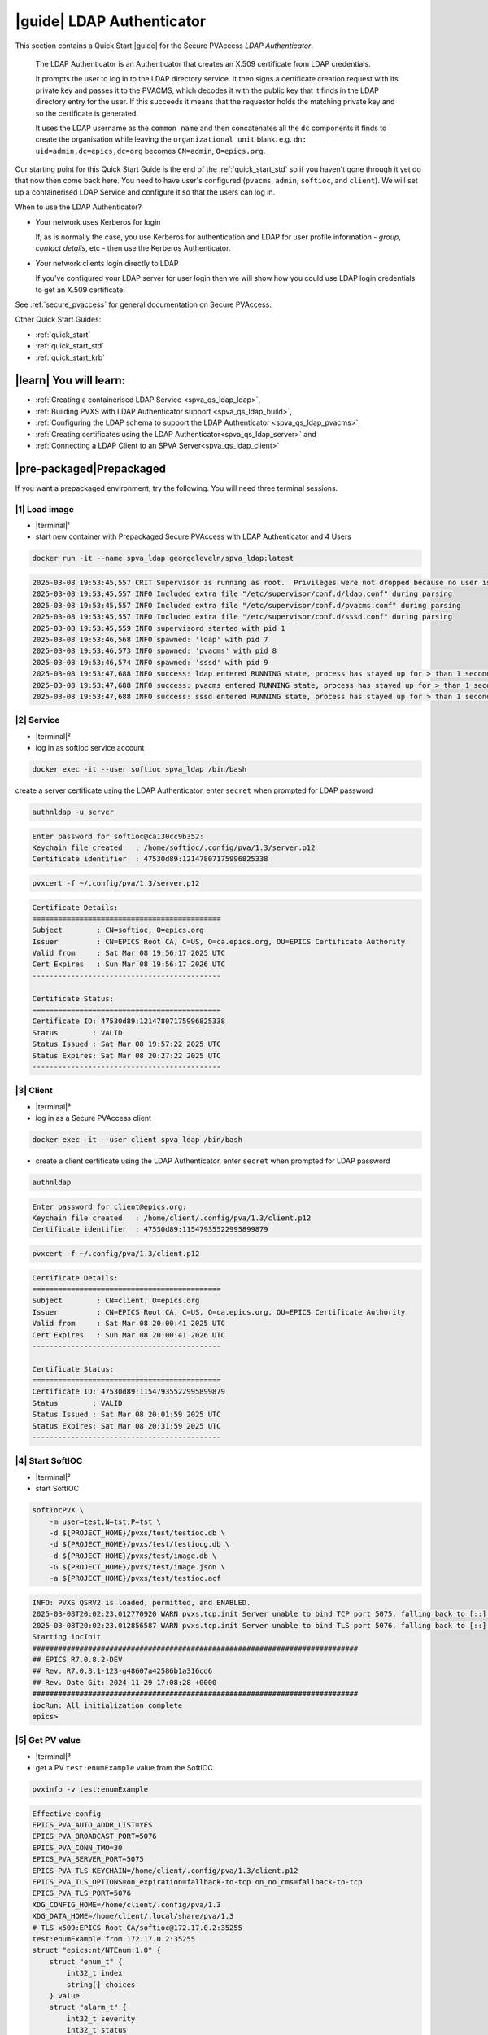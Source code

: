 .. _quick_start_ldap:

|guide| LDAP Authenticator
===============================

This section contains a Quick Start |guide| for the Secure PVAccess *LDAP Authenticator*.

    The LDAP Authenticator is an Authenticator that creates an X.509
    certificate from LDAP credentials.

    It prompts the user to log in to the LDAP directory service.
    It then signs a certificate creation request with its private key and passes
    it to the PVACMS, which decodes it with the public key that
    it finds in the LDAP directory entry for the user.  If this succeeds it means that the
    requestor holds the matching private key and so the certificate is generated.

    It uses the LDAP username as the ``common name`` and then concatenates all the ``dc`` components it finds
    to create the organisation while leaving the ``organizational unit`` blank.
    e.g. ``dn: uid=admin,dc=epics,dc=org`` becomes ``CN=admin``, ``O=epics.org``.

Our starting point for this Quick Start Guide is the end of the :ref:`quick_start_std` so if you haven't gone through it yet
do that now then come back here.  You need to have user's configured (``pvacms``, ``admin``, ``softioc``, and ``client``).
We will set up a containerised LDAP Service and configure it so that the users can log in.

When to use the LDAP Authenticator?

- Your network uses Kerberos for login

  If, as is normally the case, you use Kerberos for authentication and
  LDAP for user profile information - *group*, *contact details*, etc - then
  use the Kerberos Authenticator.

- Your network clients login directly to LDAP

  If you've configured your LDAP server for user login then we will
  show how you could use LDAP login credentials to get
  an X.509 certificate.

See :ref:`secure_pvaccess` for general documentation on Secure PVAccess.

Other Quick Start Guides:

- :ref:`quick_start`
- :ref:`quick_start_std`
- :ref:`quick_start_krb`

|learn| You will learn:
******************************

- :ref:`Creating a containerised LDAP Service <spva_qs_ldap_ldap>`,
- :ref:`Building PVXS with LDAP Authenticator support <spva_qs_ldap_build>`,
- :ref:`Configuring the LDAP schema to support the LDAP Authenticator <spva_qs_ldap_pvacms>`,
- :ref:`Creating certificates using the LDAP Authenticator<spva_qs_ldap_server>` and
- :ref:`Connecting a LDAP Client to an SPVA Server<spva_qs_ldap_client>`

|pre-packaged|\Prepackaged
*********************************

If you want a prepackaged environment, try the following.  You will need three terminal sessions.

|1| Load image
------------------------------

- |terminal|\¹
- start new container with Prepackaged Secure PVAccess with LDAP Authenticator and 4 Users

.. code-block:: shell

    docker run -it --name spva_ldap georgeleveln/spva_ldap:latest

.. code-block:: console

    2025-03-08 19:53:45,557 CRIT Supervisor is running as root.  Privileges were not dropped because no user is specified in the config file.  If you intend to run as root, you can set user=root in the config file to avoid this message.
    2025-03-08 19:53:45,557 INFO Included extra file "/etc/supervisor/conf.d/ldap.conf" during parsing
    2025-03-08 19:53:45,557 INFO Included extra file "/etc/supervisor/conf.d/pvacms.conf" during parsing
    2025-03-08 19:53:45,557 INFO Included extra file "/etc/supervisor/conf.d/sssd.conf" during parsing
    2025-03-08 19:53:45,559 INFO supervisord started with pid 1
    2025-03-08 19:53:46,568 INFO spawned: 'ldap' with pid 7
    2025-03-08 19:53:46,573 INFO spawned: 'pvacms' with pid 8
    2025-03-08 19:53:46,574 INFO spawned: 'sssd' with pid 9
    2025-03-08 19:53:47,688 INFO success: ldap entered RUNNING state, process has stayed up for > than 1 seconds (startsecs)
    2025-03-08 19:53:47,688 INFO success: pvacms entered RUNNING state, process has stayed up for > than 1 seconds (startsecs)
    2025-03-08 19:53:47,688 INFO success: sssd entered RUNNING state, process has stayed up for > than 1 seconds (startsecs)

|2| Service
------------------------------

- |terminal|\²
- log in as softioc service account

.. code-block:: shell

    docker exec -it --user softioc spva_ldap /bin/bash

create a server certificate using the LDAP Authenticator, enter ``secret`` when prompted for LDAP password

.. code-block:: shell

    authnldap -u server

.. code-block:: console

    Enter password for softioc@ca130cc9b352:
    Keychain file created   : /home/softioc/.config/pva/1.3/server.p12
    Certificate identifier  : 47530d89:12147807175996825338


.. code-block:: shell

    pvxcert -f ~/.config/pva/1.3/server.p12

.. code-block:: console

    Certificate Details:
    ============================================
    Subject        : CN=softioc, O=epics.org
    Issuer         : CN=EPICS Root CA, C=US, O=ca.epics.org, OU=EPICS Certificate Authority
    Valid from     : Sat Mar 08 19:56:17 2025 UTC
    Cert Expires   : Sun Mar 08 19:56:17 2026 UTC
    --------------------------------------------

    Certificate Status:
    ============================================
    Certificate ID: 47530d89:12147807175996825338
    Status        : VALID
    Status Issued : Sat Mar 08 19:57:22 2025 UTC
    Status Expires: Sat Mar 08 20:27:22 2025 UTC
    --------------------------------------------

|3| Client
------------------------------

- |terminal|\³
- log in as a Secure PVAccess client

.. code-block:: shell

    docker exec -it --user client spva_ldap /bin/bash

- create a client certificate using the LDAP Authenticator, enter ``secret`` when prompted for LDAP password

.. code-block:: shell

    authnldap

.. code-block:: console

    Enter password for client@epics.org:
    Keychain file created   : /home/client/.config/pva/1.3/client.p12
    Certificate identifier  : 47530d89:11547935522995899879

.. code-block:: shell

    pvxcert -f ~/.config/pva/1.3/client.p12

.. code-block:: console

    Certificate Details:
    ============================================
    Subject        : CN=client, O=epics.org
    Issuer         : CN=EPICS Root CA, C=US, O=ca.epics.org, OU=EPICS Certificate Authority
    Valid from     : Sat Mar 08 20:00:41 2025 UTC
    Cert Expires   : Sun Mar 08 20:00:41 2026 UTC
    --------------------------------------------

    Certificate Status:
    ============================================
    Certificate ID: 47530d89:11547935522995899879
    Status        : VALID
    Status Issued : Sat Mar 08 20:01:59 2025 UTC
    Status Expires: Sat Mar 08 20:31:59 2025 UTC
    --------------------------------------------


|4| Start SoftIOC
------------------------------

- |terminal|\²
- start SoftIOC

.. code-block:: shell

    softIocPVX \
        -m user=test,N=tst,P=tst \
        -d ${PROJECT_HOME}/pvxs/test/testioc.db \
        -d ${PROJECT_HOME}/pvxs/test/testiocg.db \
        -d ${PROJECT_HOME}/pvxs/test/image.db \
        -G ${PROJECT_HOME}/pvxs/test/image.json \
        -a ${PROJECT_HOME}/pvxs/test/testioc.acf

.. code-block:: console

    INFO: PVXS QSRV2 is loaded, permitted, and ENABLED.
    2025-03-08T20:02:23.012770920 WARN pvxs.tcp.init Server unable to bind TCP port 5075, falling back to [::]:40965
    2025-03-08T20:02:23.012856587 WARN pvxs.tcp.init Server unable to bind TLS port 5076, falling back to [::]:35255
    Starting iocInit
    ############################################################################
    ## EPICS R7.0.8.2-DEV
    ## Rev. R7.0.8.1-123-g48607a42586b1a316cd6
    ## Rev. Date Git: 2024-11-29 17:08:28 +0000
    ############################################################################
    iocRun: All initialization complete
    epics>

|5| Get PV value
------------------------------

- |terminal|\³
- get a PV ``test:enumExample`` value from the SoftIOC

.. code-block:: shell

    pvxinfo -v test:enumExample

.. code-block:: console

    Effective config
    EPICS_PVA_AUTO_ADDR_LIST=YES
    EPICS_PVA_BROADCAST_PORT=5076
    EPICS_PVA_CONN_TMO=30
    EPICS_PVA_SERVER_PORT=5075
    EPICS_PVA_TLS_KEYCHAIN=/home/client/.config/pva/1.3/client.p12
    EPICS_PVA_TLS_OPTIONS=on_expiration=fallback-to-tcp on_no_cms=fallback-to-tcp
    EPICS_PVA_TLS_PORT=5076
    XDG_CONFIG_HOME=/home/client/.config/pva/1.3
    XDG_DATA_HOME=/home/client/.local/share/pva/1.3
    # TLS x509:EPICS Root CA/softioc@172.17.0.2:35255
    test:enumExample from 172.17.0.2:35255
    struct "epics:nt/NTEnum:1.0" {
        struct "enum_t" {
            int32_t index
            string[] choices
        } value
        struct "alarm_t" {
            int32_t severity
            int32_t status
            string message
        } alarm
        struct "time_t" {
            int64_t secondsPastEpoch
            int32_t nanoseconds
            int32_t userTag
        } timeStamp
        struct {
            string description
        } display
    }

- verify that connection is TLS

- ``TLS x509:EPICS Root CA/softioc @ 172.17.0.2`` indicates that:

  - The connection is ``TLS``,
  - The Server end of the channel has been authenticated by the Root CA ``EPICS Root CA``
  - The Server end of the channel's name has been authenticated as ``softioc`` and is connecting from host ``172.17.0.2``

|step-by-step| Step-By-Step
********************************

|step| Docker Image
------------------------------------------

|1| Use a Prepackaged spva_std image
^^^^^^^^^^^^^^^^^^^^^^^^^^^^^^^^^^^^^^^^^^^^^^^^^^^^^^^^^^^

- |terminal|\¹
- open a terminal and load pre-built image
- don't forget to add /bin/bash at the end to supress running the pvacms

.. code-block:: shell

    docker run -it --name spva_ldap georgeleveln/spva_std:latest /bin/bash

.. _spva_qs_ldap_kdc:

|step| LDAP Service
------------------------------------------

This section shows how to install and configure a LDAP Service.  This
is included to enable you to test the LDAP Authenticator before deploying it
into your network.  It will enable you to configure EPICS agents to
log in to the LDAP service using the LDAP Authenticator to authenticate and
then generate X.509 certificates.


|1| Install prerequisites
^^^^^^^^^^^^^^^^^^^^^^^^^^^^^^^^^^^^^^^^^^^^^^^^^^^^^^^^^^^

- pre-seed debconf for slapd so that it uses our desired domain and organization

  - domain: ``epics.org``
  - organization: ``EPICS``

.. code-block:: shell

    export PROJECT_HOME=/opt/epics
    export DEBIAN_FRONTEND=noninteractive

    echo "slapd slapd/no_configuration boolean false" | debconf-set-selections && \
    echo "slapd slapd/domain string epics.org" | debconf-set-selections && \
    echo "slapd shared/organization string EPICS" | debconf-set-selections && \
    echo "slapd slapd/password1 password secret" | debconf-set-selections && \
    echo "slapd slapd/password2 password secret" | debconf-set-selections && \
    echo "slapd slapd/backend string MDB" | debconf-set-selections && \
    echo "slapd slapd/purge_database boolean true" | debconf-set-selections && \
    echo "slapd slapd/move_old_database boolean true" | debconf-set-selections

- Add LDAP dependencies

  - ``slapd`` - LDAP service
  - ``ldap-utils`` - LDAP utilities
  - ``sssd`` - sssd daemon for centralised identity service access
  - ``libldap2-dev`` - development library for compiling pvxs with LDAP Authenticator support
  - ``libnss`` and ``libpam`` - development libraries that integrate ``sssd`` with ``LDAP``

.. code-block:: shell

    apt-get update && \
    apt-get install -y --no-install-recommends \
        slapd \
        ldap-utils \
        sssd \
        libldap2-dev \
        libnss-sss \
        libpam-sss && \
    rm -rf /var/lib/apt/lists/*

.. code-block:: console

    Hit:1 http://ports.ubuntu.com/ubuntu-ports noble InRelease
    Get:2 http://ports.ubuntu.com/ubuntu-ports noble-updates InRelease [126 kB]
    Get:3 http://ports.ubuntu.com/ubuntu-ports noble-backports InRelease [126 kB]
    Get:4 http://ports.ubuntu.com/ubuntu-ports noble-security InRelease [126 kB]
    Get:5 http://ports.ubuntu.com/ubuntu-ports noble-updates/main arm64 Packages [1147 kB]
    Get:6 http://ports.ubuntu.com/ubuntu-ports noble-updates/multiverse arm64 Packages [32.7 kB]
    Get:7 http://ports.ubuntu.com/ubuntu-ports noble-updates/restricted arm64 Packages [1076 kB]
    Get:8 http://ports.ubuntu.com/ubuntu-ports noble-updates/universe arm64 Packages [1305 kB]
    Get:9 http://ports.ubuntu.com/ubuntu-ports noble-security/universe arm64 Packages [1028 kB]
    ...
    warn: The home directory `/var/lib/sss' already exists.  Not touching this directory.
    warn: Warning: The home directory `/var/lib/sss' does not belong to the user you are currently creating.
    invoke-rc.d: could not determine current runlevel
    invoke-rc.d: policy-rc.d denied execution of start.
    Setting up sssd-proxy (2.9.4-1.1ubuntu6.2) ...
    Setting up sssd-ad-common (2.9.4-1.1ubuntu6.2) ...
    Setting up sssd-krb5-common (2.9.4-1.1ubuntu6.2) ...
    Setting up sssd-krb5 (2.9.4-1.1ubuntu6.2) ...
    Setting up sssd-ldap (2.9.4-1.1ubuntu6.2) ...
    Setting up sssd-ad (2.9.4-1.1ubuntu6.2) ...
    Setting up sssd-ipa (2.9.4-1.1ubuntu6.2) ...
    Setting up sssd (2.9.4-1.1ubuntu6.2) ...
    Processing triggers for libc-bin (2.39-0ubuntu8.4) ...

.. _spva_qs_ldap_build:

|2| Rebuild pvxs
^^^^^^^^^^^^^^^^^^^^^^^^^^^^^^^^^^^^^^^^^^^^^^^^^^^^^^^^^^^

- enable LDAP Authenticator by updating ``CONFIG_SITE.local``
- do a clean rebuild of pvxs

.. code-block:: shell

    cd ${PROJECT_HOME}

    cat >> CONFIG_SITE.local <<EOF
    EVENT2_HAS_OPENSSL = YES
    PVXS_ENABLE_LDAP_AUTH = YES
    EOF

    cd pvxs && \
    make distclean && \
    make -j10 all

.. code-block:: console

    make -C ./configure realclean
    make[1]: Entering directory '/opt/epics/pvxs/configure'
    rm -rf O.*
    make[1]: Leaving directory '/opt/epics/pvxs/configure'
    make -C ./setup realclean
    make[1]: Entering directory '/opt/epics/pvxs/setup'
    rm -rf O.*
    make[1]: Leaving directory '/opt/epics/pvxs/setup'
    make -C ./src realclean
    make[1]: Entering directory '/opt/epics/pvxs/src'
    rm -rf O.*
    make[1]: Leaving directory '/opt/epics/pvxs/src'
    make -C ./tools realclean
    make[1]: Entering directory '/opt/epics/pvxs/tools'
    ...
    perl -CSD /opt/epics/epics-base/bin/linux-aarch64/makeTestfile.pl linux-aarch64 linux-aarch64 testtls.t testtls
    /usr/bin/g++ -o testtlswithcmsandstapling  -L/opt/epics/epics-base/lib/linux-aarch64 -L/opt/epics/pvxs/lib/linux-aarch64 -Wl,-rpath,/opt/epics/epics-base/lib/linux-aarch64 -Wl,-rpath,/opt/epics/pvxs/lib/linux-aarch64     -Wl,--as-needed -Wl,--compress-debug-sections=zlib      -rdynamic         testtlswithcmsandstapling.o certstatusfactory.o certstatusmanager.o certstatus.o    -lpvxs -lCom  -levent_openssl -levent_core -levent_pthreads -lssl -lcrypto
    perl -CSD /opt/epics/epics-base/bin/linux-aarch64/makeTestfile.pl linux-aarch64 linux-aarch64 testtlswithcmsandstapling.t testtlswithcmsandstapling
    /usr/bin/g++ -o testtlswithcms  -L/opt/epics/epics-base/lib/linux-aarch64 -L/opt/epics/pvxs/lib/linux-aarch64 -Wl,-rpath,/opt/epics/epics-base/lib/linux-aarch64 -Wl,-rpath,/opt/epics/pvxs/lib/linux-aarch64     -Wl,--as-needed -Wl,--compress-debug-sections=zlib      -rdynamic         testtlswithcms.o certstatusfactory.o certstatusmanager.o certstatus.o    -lpvxs -lCom  -levent_openssl -levent_core -levent_pthreads -lssl -lcrypto
    perl -CSD /opt/epics/epics-base/bin/linux-aarch64/makeTestfile.pl linux-aarch64 linux-aarch64 testtlswithcms.t testtlswithcms
    make[2]: Leaving directory '/opt/epics/pvxs/test/O.linux-aarch64'
    make[1]: Leaving directory '/opt/epics/pvxs/test'

|3| Configure LDAP
^^^^^^^^^^^^^^^^^^^^^^^^^^^^^^^^^^^^^^^^^^^^^^^^^^^^^^^^^^^

- Remove the default LDAP configuration and reconfigure slapd non-interactively

.. code-block:: shell

    rm -rf /etc/ldap/slapd.d && \
    dpkg-reconfigure -f noninteractive slapd

.. code-block:: console

    invoke-rc.d: could not determine current runlevel
    invoke-rc.d: policy-rc.d denied execution of stop.
    invoke-rc.d: could not determine current runlevel
    invoke-rc.d: policy-rc.d denied execution of stop.
      Moving old database directory to /var/backups:
      - directory unknown... done.
      Creating initial configuration... done.
      Creating LDAP directory... done.
    invoke-rc.d: could not determine current runlevel
    invoke-rc.d: policy-rc.d denied execution of start.

- create epics custom schema addition to enable LDAP Authenticator

  - this schema addition will hold the public key for each LDAP user
  - acl protects it so that only the user themselves can write to it but it is readable by anyone

.. code-block:: shell

    cat > /tmp/epics-schema.ldif <<EOF
    dn: cn=epics,cn=schema,cn=config
    objectClass: olcSchemaConfig
    cn: epics
    olcAttributeTypes: ( 1.3.6.1.4.1.99999.1
        NAME 'epicsPublicKey'
        DESC 'Public key EPICS Agents'
        EQUALITY caseExactMatch
        SUBSTR caseExactSubstringsMatch
        SYNTAX 1.3.6.1.4.1.1466.115.121.1.15
        SINGLE-VALUE )
    olcObjectClasses: ( 1.3.6.1.4.1.99999.2
        NAME 'epicsAuxiliary'
        DESC 'Auxiliary object class to allow storage of a public key'
        SUP top
        AUXILIARY
        MAY ( epicsPublicKey ) )
    EOF

.. code-block:: shell

    cat > /tmp/epics-acl.ldif <<EOF
    dn: olcDatabase={1}mdb,cn=config
    changetype: modify
    add: olcAccess
    olcAccess: {0}to attrs=epicsPublicKey by self write by users read by anonymous read
    EOF

.. code-block:: shell

    /usr/sbin/slapd -h "ldap:/// ldapi:///" -u openldap & \
    sleep 5 && \
    ldapadd -Y EXTERNAL -H ldapi:/// -f /tmp/epics-schema.ldif && \
    ldapmodify -Y EXTERNAL -H ldapi:/// -f /tmp/epics-acl.ldif && \
    pkill slapd && \
    sleep 2 && \
    rm -f /tmp/epics-schema.ldif /tmp/epics-acl.ldif

.. code-block:: console

    [1] 2802

    [1]+  Done                    /usr/sbin/slapd -h "ldap:/// ldapi:///" -u openldap
    SASL/EXTERNAL authentication started
    SASL username: gidNumber=0+uidNumber=0,cn=peercred,cn=external,cn=auth
    SASL SSF: 0
    adding new entry "cn=epics,cn=schema,cn=config"

    SASL/EXTERNAL authentication started
    SASL username: gidNumber=0+uidNumber=0,cn=peercred,cn=external,cn=auth
    SASL SSF: 0
    modifying entry "olcDatabase={1}mdb,cn=config"


|4| Configure LDAP Users
^^^^^^^^^^^^^^^^^^^^^^^^^^^^^^^^^^^^^^^^^^^^^^^^^^^^^^^^^^^

- create LDAP users

  - base dn: ``dc=epics``, ``dc=org``
  - users: ``admin``, ``pvacms``, ``softioc``, ``client``
  - posix groups: ``admin``, ``pvacms``, ``softioc``, ``client``
  - groups: ``users``, ``servers``, ``clients``, ``services``
  - linux mappings: home directory, shell
  - password: "secret"

.. code-block:: shell

    cat > /tmp/ldap-data.ldif <<EOF
    dn: dc=epics,dc=org
    objectClass: dcObject
    objectClass: organization
    dc: epics
    o: EPICS

    # Base organizational units
    dn: ou=People,dc=epics,dc=org
    objectClass: organizationalUnit
    ou: People

    dn: ou=Groups,dc=epics,dc=org
    objectClass: organizationalUnit
    ou: Groups

    # Create users
    dn: uid=admin,dc=epics,dc=org
    objectClass: inetOrgPerson
    objectClass: posixAccount
    objectClass: shadowAccount
    objectClass: epicsAuxiliary
    cn: admin
    sn: admin
    uid: admin
    uidNumber: 1001
    gidNumber: 1001
    homeDirectory: /home/admin
    loginShell: /bin/bash
    userPassword: {SSHA}rDsYFPnFI8zidqcImBer6BGBULvgxjo0
    # epicsPublicKey: <base64-encoded public key string>

    dn: uid=pvacms,ou=People,dc=epics,dc=org
    objectClass: inetOrgPerson
    objectClass: posixAccount
    objectClass: shadowAccount
    objectClass: epicsAuxiliary
    cn: pvacms
    sn: pvacms
    uid: pvacms
    uidNumber: 1002
    gidNumber: 1002
    homeDirectory: /home/pvacms
    loginShell: /bin/bash
    userPassword: {SSHA}rDsYFPnFI8zidqcImBer6BGBULvgxjo0
    # epicsPublicKey: <base64-encoded public key string>

    dn: uid=softioc,ou=People,dc=epics,dc=org
    objectClass: inetOrgPerson
    objectClass: posixAccount
    objectClass: shadowAccount
    objectClass: epicsAuxiliary
    cn: softioc
    sn: softioc
    uid: softioc
    uidNumber: 1003
    gidNumber: 1003
    homeDirectory: /home/softioc
    loginShell: /bin/bash
    userPassword: {SSHA}rDsYFPnFI8zidqcImBer6BGBULvgxjo0
    # epicsPublicKey: <base64-encoded public key string>

    dn: uid=client,ou=People,dc=epics,dc=org
    objectClass: inetOrgPerson
    objectClass: posixAccount
    objectClass: shadowAccount
    objectClass: epicsAuxiliary
    cn: client
    sn: client
    uid: client
    uidNumber: 1004
    gidNumber: 1004
    homeDirectory: /home/client
    loginShell: /bin/bash
    userPassword: {SSHA}rDsYFPnFI8zidqcImBer6BGBULvgxjo0
    # epicsPublicKey: <base64-encoded public key string>

    # Create groups and add members
    dn: cn=admin,ou=Groups,dc=epics,dc=org
    objectClass: posixGroup
    cn: admin
    gidNumber: 1001
    memberUid: admin

    dn: cn=pvacms,ou=Groups,dc=epics,dc=org
    objectClass: posixGroup
    cn: pvacms
    gidNumber: 1002
    memberUid: pvacms

    dn: cn=softioc,ou=Groups,dc=epics,dc=org
    objectClass: posixGroup
    cn: softioc
    gidNumber: 1003
    memberUid: softioc

    dn: cn=client,ou=Groups,dc=epics,dc=org
    objectClass: posixGroup
    cn: client
    gidNumber: 1004
    memberUid: client

    dn: cn=users,ou=Groups,dc=epics,dc=org
    objectClass: groupOfUniqueNames
    cn: users
    uniqueMember: uid=admin,ou=People,dc=epics,dc=org
    uniqueMember: uid=client,ou=People,dc=epics,dc=org

    dn: cn=servers,ou=Groups,dc=epics,dc=org
    objectClass: groupOfUniqueNames
    cn: servers
    uniqueMember: uid=softioc,ou=People,dc=epics,dc=org
    uniqueMember: uid=pvacms,ou=People,dc=epics,dc=org

    dn: cn=clients,ou=Groups,dc=epics,dc=org
    objectClass: groupOfUniqueNames
    cn: clients
    uniqueMember: uid=softioc,ou=People,dc=epics,dc=org
    uniqueMember: uid=client,ou=People,dc=epics,dc=org

    dn: cn=services,ou=Groups,dc=epics,dc=org
    objectClass: groupOfUniqueNames
    cn: services
    uniqueMember: uid=pvacms,ou=People,dc=epics,dc=org
    EOF

- remove any existing LDAP database contents
- load the LDAP entries using slapadd
- fix ownership
- clean up

.. code-block:: shell

    rm -rf /var/lib/ldap/* && \
    slapadd -l /tmp/ldap-data.ldif && \
    chown -R openldap:openldap /var/lib/ldap && \
    rm -f /tmp/ldap-data.ldif

.. code-block:: console

    Closing DB...

.. _spva_qs_ldap_pvacms:

|5| Configure SSSD (optional)
^^^^^^^^^^^^^^^^^^^^^^^^^^^^^^^^^^^^^^^^^^^^^^^^^^^^^^^^^^^

- sssd configuration

  - LDAP set as identity provider

.. code-block:: shell

    cat > /etc/sssd/sssd.conf <<EOF
    [sssd]
    services = nss, pam
    domains = epics
    config_file_version = 2

    [domain/epics]
    id_provider = ldap
    auth_provider = ldap
    ldap_uri = ldap://localhost
    ldap_search_base = dc=epics,dc=org
    # leave these unset for anonymous access.
    ldap_default_bind_dn =
    ldap_default_authtok =

    # Cache credentials so that user information is available even if LDAP temporarily becomes unavailable.
    cache_credentials = True

    # If a user entry does not specify a home directory, use this pattern.
    fallback_homedir = /home/%u

    # Use the RFC2307 schema for standard POSIX attributes.
    ldap_schema = rfc2307

    # enable enumeration (listing all users) for testing.
    enumerate = True

    debug_level = 0
    EOF

- secure the SSSD configuration

.. code-block:: shell

    chmod 600 /etc/sssd/sssd.conf && \
    chown root:root /etc/sssd/sssd.conf

- update /etc/nsswitch.conf to use SSSD for passwd, group, and shadow

.. code-block:: shell

    sed -i 's/^passwd:.*/passwd:        files sss/' /etc/nsswitch.conf && \
    sed -i 's/^group:.*/group:          files sss/' /etc/nsswitch.conf && \
    sed -i 's/^shadow:.*/shadow:        files sss/' /etc/nsswitch.conf

|6| Configure Supervisor to run LDAP and SSSD
^^^^^^^^^^^^^^^^^^^^^^^^^^^^^^^^^^^^^^^^^^^^^^^^^^^^^^^^^^^

- configure LDAP supervisord

.. code-block:: shell

    cat > /etc/supervisor/conf.d/ldap.conf <<EOF
    [program:ldap]
    command=/usr/sbin/slapd -h "ldap:///" -d 1
    autostart=true
    autorestart=true
    stdout_logfile=/var/log/supervisor/ldap.out.log
    stderr_logfile=/var/log/supervisor/ldap.err.log
    EOF

- configure SSSD supervisord

.. code-block:: shell

    cat > /etc/supervisor/conf.d/sssd.conf <<EOF
    [program:sssd]
    command=/usr/sbin/sssd -i
    autostart=true
    autorestart=true
    stdout_logfile=/var/log/supervisor/sssd.out.log
    stderr_logfile=/var/log/supervisor/sssd.err.log
    EOF

|7| Start Services
^^^^^^^^^^^^^^^^^^^^^^^^^^^^^^^^^^^^^^^^^^^^^^^^^^^^^^^^^^^

- start LDAP, sssd, and pvacms with LDAP Authenticator support

.. code-block:: shell

    /usr/bin/supervisord -c /etc/supervisor/supervisord.conf

.. code-block:: console

    2025-03-10 12:42:04,390 INFO Included extra file "/etc/supervisor/conf.d/ldap.conf" during parsing
    2025-03-10 12:42:04,390 INFO Included extra file "/etc/supervisor/conf.d/pvacms.conf" during parsing
    2025-03-10 12:42:04,390 INFO Included extra file "/etc/supervisor/conf.d/sssd.conf" during parsing
    2025-03-10 12:42:04,390 INFO Set uid to user 0 succeeded
    2025-03-10 12:42:04,391 INFO supervisord started with pid 2830
    2025-03-10 12:42:05,403 INFO spawned: 'ldap' with pid 2831
    2025-03-10 12:42:05,412 INFO spawned: 'pvacms' with pid 2832
    2025-03-10 12:42:05,413 INFO spawned: 'sssd' with pid 2833
    2025-03-10 12:42:06,717 INFO success: ldap entered RUNNING state, process has stayed up for > than 1 seconds (startsecs)
    2025-03-10 12:42:06,717 INFO success: pvacms entered RUNNING state, process has stayed up for > than 1 seconds (startsecs)
    2025-03-10 12:42:06,717 INFO success: sssd entered RUNNING state, process has stayed up for > than 1 seconds (startsecs)

.. _spva_qs_ldap_server:

|step| Run SoftIOC
------------------------------------------

|1| Login as softioc in a new shell
^^^^^^^^^^^^^^^^^^^^^^^^^^^^^^^^^^^^^^^^^^^^^^^^^^^^^^^^^^^

- |terminal|\²

.. code-block:: shell

    docker exec -it --user softioc spva_ldap /bin/bash

|2| Verify LDAP config
^^^^^^^^^^^^^^^^^^^^^^^^^^^^^^^^^^^^^^^^^^^^^^^^^^^^^^^^^^^

- read out entry for softioc from LDAP directory

.. code-block:: shell

    ldapsearch -x -LLL -b "ou=People,dc=epics,dc=org" "(uid=softioc)"

.. code-block:: console

    dn: uid=softioc,ou=People,dc=epics,dc=org
    objectClass: inetOrgPerson
    objectClass: posixAccount
    objectClass: shadowAccount
    objectClass: epicsAuxiliary
    cn: softioc
    sn: softioc
    uid: softioc
    uidNumber: 1003
    gidNumber: 1003
    homeDirectory: /home/softioc
    loginShell: /bin/bash

.. code-block:: shell

    ldapsearch -x -LLL -b "ou=People,dc=epics,dc=org" "(uid=softioc)"

.. code-block:: console

    dn: uid=softioc,ou=People,dc=epics,dc=org
    objectClass: inetOrgPerson
    objectClass: posixAccount
    objectClass: shadowAccount
    objectClass: epicsAuxiliary
    cn: softioc
    sn: softioc
    uid: softioc
    uidNumber: 1003
    gidNumber: 1003
    homeDirectory: /home/softioc
    loginShell: /bin/bash

|3| Get Certificate
^^^^^^^^^^^^^^^^^^^^^^^^^^^^^^^^^^^^^^^^^^^^^^^^^^^^^^^^^^^

- create a softioc server certificate.  Enter "secret" when prompted for password

  - creates softioc server certificate
  - at location specified by ``EPICS_PVAS_TLS_KEYCHAIN`` or ``${XDG_CONFIG_HOME}/pva/1.3/server.p12`` by default

.. code-block:: shell

    authnldap -u server

.. code-block:: console

    Enter password for softioc@c6e116778b71:
    Keychain file created   : /home/softioc/.config/pva/1.3/server.p12
    Certificate identifier  : b271f07a:13935791733272200197

|4| Check the certificate status is VALID
^^^^^^^^^^^^^^^^^^^^^^^^^^^^^^^^^^^^^^^^^^^^^^^^^

- check that the generated certificate is ``VALID``
- note that the *name* is ``softioc`` - verified against LDAP
- note that the *organization* is ``epics.org`` - picked up from LDAP
- note that the *expiration date* is one day in the future, picked up from default LDAP Authenticator config
- note that the *start date* is set to the date of certificate issuance

.. code-block:: shell

    pvxcert -f ~/.config/pva/1.3/server.p12

.. code-block:: console

    Certificate Details:
    ============================================
    Subject        : CN=softioc, O=epics.org
    Issuer         : CN=EPICS Root CA, C=US, O=ca.epics.org, OU=EPICS Certificate Authority
    Valid from     : Mon Mar 10 12:48:26 2025 UTC
    Cert Expires   : Tue Mar 10 12:48:26 2026 UTC
    --------------------------------------------

    Certificate Status:
    ============================================
    Certificate ID: b271f07a:13935791733272200197
    Status        : VALID
    Status Issued : Mon Mar 10 12:49:37 2025 UTC
    Status Expires: Mon Mar 10 13:19:37 2025 UTC
    --------------------------------------------

|5| Run Secure PVAccess Service
^^^^^^^^^^^^^^^^^^^^^^^^^^^^^^^^^^^^^^

- start the service

.. code-block:: shell

    softIocPVX \
        -m user=test,N=tst,P=tst \
        -d ${PROJECT_HOME}/pvxs/test/testioc.db \
        -d ${PROJECT_HOME}/pvxs/test/testiocg.db \
        -d ${PROJECT_HOME}/pvxs/test/image.db \
        -G ${PROJECT_HOME}/pvxs/test/image.json \
        -a ${PROJECT_HOME}/pvxs/test/testioc.acf

.. code-block:: console

    INFO: PVXS QSRV2 is loaded, permitted, and ENABLED.
    2025-03-10T12:51:26.189013708 WARN pvxs.tcp.init Server unable to bind TCP port 5075, falling back to [::]:38601
    2025-03-10T12:51:26.189087208 WARN pvxs.tcp.init Server unable to bind TLS port 5076, falling back to [::]:37623
    Starting iocInit
    ############################################################################
    ## EPICS R7.0.8.2-DEV
    ## Rev. R7.0.8.1-123-g48607a42586b1a316cd6
    ## Rev. Date Git: 2024-11-29 17:08:28 +0000
    ############################################################################
    iocRun: All initialization complete
    epics>

.. _spva_qs_ldap_client:

|step| SPVA Client
------------------------------------------

|1| Login as client in a new shell
^^^^^^^^^^^^^^^^^^^^^^^^^^^^^^^^^^^^^^^^^^^^^^^^^^^^^^^^^^^

- |terminal|\³

.. code-block:: shell

    docker exec -it --user client spva_ldap /bin/bash

|2| Verify LDAP config
^^^^^^^^^^^^^^^^^^^^^^^^^^^^^^^^^^^^^^^^^^^^^^^^^^^^^^^^^^^

- read out entry for client from LDAP directory

.. code-block:: shell

    ldapsearch -x -LLL -b "ou=People,dc=epics,dc=org" "(uid=client)"

.. code-block:: console

    dn: uid=client,ou=People,dc=epics,dc=org
    objectClass: inetOrgPerson
    objectClass: posixAccount
    objectClass: shadowAccount
    objectClass: epicsAuxiliary
    cn: client
    sn: client
    uid: client
    uidNumber: 1004
    gidNumber: 1004
    homeDirectory: /home/client
    loginShell: /bin/bash

.. code-block:: shell

    ldapsearch -x -LLL -b "ou=People,dc=epics,dc=org" "(uid=client)"

.. code-block:: console

    dn: cn=client,ou=Groups,dc=epics,dc=org
    objectClass: posixGroup
    cn: client
    gidNumber: 1004
    memberUid: client

|3| Get Certificate
^^^^^^^^^^^^^^^^^^^^^^^^^^^^^^^^^^^^^^^^^^^^^^^^^^^^^^^^^^^

- create a client certificate.  Enter "secret" when prompted for a password

  - creates a client certificate
  - at location specified by ``EPICS_PVA_TLS_KEYCHAIN`` or ``${XDG_CONFIG_HOME}/pva/1.3/client.p12`` by default

.. code-block:: shell

    authnldap

.. code-block:: console

    Enter password for client@epics.org:
    Keychain file created   : /home/client/.config/pva/1.3/client.p12
    Certificate identifier  : b271f07a:4841285184560088877

|4| Check the certificate status is VALID
^^^^^^^^^^^^^^^^^^^^^^^^^^^^^^^^^^^^^^^^^^^^^^^^^

- check that the generated certificate is ``VALID``
- note that the *name* is ``client`` - verified against LDAP
- note that the *organization* is ``epics.org`` - picked up from LDAP
- note that the *expiration date* is one day in the future, picked up from default LDAP Authenticator config
- note that the *start date* is set to the date of certificate issuance

.. code-block:: shell

    pvxcert -f ~/.config/pva/1.3/client.p12

.. code-block:: console

    Certificate Details:
    ============================================
    Subject        : CN=client, O=EPICS.ORG
    Issuer         : CN=EPICS Root CA, C=US, O=ca.epics.org, OU=EPICS Certificate Authority
    Valid from     : Mon Mar 10 03:32:57 2025 UTC
    Cert Expires   : Tue Mar 11 03:30:32 2025 UTC
    --------------------------------------------

    Certificate Status:
    ============================================
    Certificate ID: b271f07a:1204731550645534180
    Status        : VALID
    Status Issued : Mon Mar 10 03:33:58 2025 UTC
    Status Expires: Mon Mar 10 04:03:58 2025 UTC
    --------------------------------------------

|5| Test TLS client operations
^^^^^^^^^^^^^^^^^^^^^^^^^^^^^^^^^^^^^^^^^^^^^^^^^^^^^^^^^^^

.. code-block:: shell

    pvxget -F tree test:structExample

.. code-block:: console

    test:structExample
    ...

- show that TLS is being used

.. code-block:: shell

    pvxinfo -v test:enumExample

.. code-block:: console

    Effective config
    EPICS_PVA_AUTO_ADDR_LIST=YES
    EPICS_PVA_BROADCAST_PORT=5076
    EPICS_PVA_CONN_TMO=30
    EPICS_PVA_SERVER_PORT=5075
    EPICS_PVA_TLS_KEYCHAIN=/home/client/.config/pva/1.3/client.p12
    EPICS_PVA_TLS_OPTIONS=on_expiration=fallback-to-tcp on_no_cms=fallback-to-tcp
    EPICS_PVA_TLS_PORT=5076
    XDG_CONFIG_HOME=/home/client/.config/pva/1.3
    XDG_DATA_HOME=/home/client/.local/share/pva/1.3
    # TLS x509:EPICS Root CA/softioc@172.17.0.2:37623
    test:enumExample from 172.17.0.2:37623
    struct "epics:nt/NTEnum:1.0" {
        struct "enum_t" {
            int32_t index
            string[] choices
        } value
        struct "alarm_t" {
            int32_t severity
            int32_t status
            string message
        } alarm
        struct "time_t" {
            int64_t secondsPastEpoch
            int32_t nanoseconds
            int32_t userTag
        } timeStamp
        struct {
            string description
        } display
    }

.. note::

  - ``TLS x509:EPICS Root CA/softioc @ 172.17.0.2`` indicates that:

    - The connection is ``TLS``,
    - The Server end of the channel has been authenticated by the Root CA ``EPICS Root CA``
    - The Server end of the channel's name has been authenticated as ``softioc`` and is connecting from host ``172.17.0.2``

